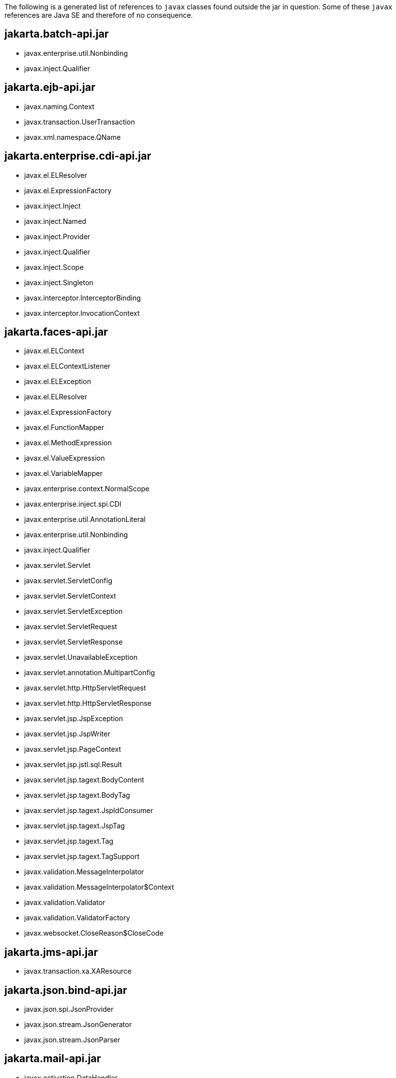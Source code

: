 The following is a generated list of references to `javax` classes found outside the jar in question.  Some of these `javax` references are Java SE and therefore of no consequence.


## jakarta.batch-api.jar

 - javax.enterprise.util.Nonbinding
 - javax.inject.Qualifier

## jakarta.ejb-api.jar

 - javax.naming.Context
 - javax.transaction.UserTransaction
 - javax.xml.namespace.QName

## jakarta.enterprise.cdi-api.jar

 - javax.el.ELResolver
 - javax.el.ExpressionFactory
 - javax.inject.Inject
 - javax.inject.Named
 - javax.inject.Provider
 - javax.inject.Qualifier
 - javax.inject.Scope
 - javax.inject.Singleton
 - javax.interceptor.InterceptorBinding
 - javax.interceptor.InvocationContext

## jakarta.faces-api.jar

 - javax.el.ELContext
 - javax.el.ELContextListener
 - javax.el.ELException
 - javax.el.ELResolver
 - javax.el.ExpressionFactory
 - javax.el.FunctionMapper
 - javax.el.MethodExpression
 - javax.el.ValueExpression
 - javax.el.VariableMapper
 - javax.enterprise.context.NormalScope
 - javax.enterprise.inject.spi.CDI
 - javax.enterprise.util.AnnotationLiteral
 - javax.enterprise.util.Nonbinding
 - javax.inject.Qualifier
 - javax.servlet.Servlet
 - javax.servlet.ServletConfig
 - javax.servlet.ServletContext
 - javax.servlet.ServletException
 - javax.servlet.ServletRequest
 - javax.servlet.ServletResponse
 - javax.servlet.UnavailableException
 - javax.servlet.annotation.MultipartConfig
 - javax.servlet.http.HttpServletRequest
 - javax.servlet.http.HttpServletResponse
 - javax.servlet.jsp.JspException
 - javax.servlet.jsp.JspWriter
 - javax.servlet.jsp.PageContext
 - javax.servlet.jsp.jstl.sql.Result
 - javax.servlet.jsp.tagext.BodyContent
 - javax.servlet.jsp.tagext.BodyTag
 - javax.servlet.jsp.tagext.JspIdConsumer
 - javax.servlet.jsp.tagext.JspTag
 - javax.servlet.jsp.tagext.Tag
 - javax.servlet.jsp.tagext.TagSupport
 - javax.validation.MessageInterpolator
 - javax.validation.MessageInterpolator$Context
 - javax.validation.Validator
 - javax.validation.ValidatorFactory
 - javax.websocket.CloseReason$CloseCode

## jakarta.jms-api.jar

 - javax.transaction.xa.XAResource

## jakarta.json.bind-api.jar

 - javax.json.spi.JsonProvider
 - javax.json.stream.JsonGenerator
 - javax.json.stream.JsonParser

## jakarta.mail-api.jar

 - javax.activation.DataHandler
 - javax.activation.DataSource
 - javax.activation.FileDataSource

## jakarta.management.j2ee-api.jar

 - javax.ejb.CreateException
 - javax.ejb.EJBHome
 - javax.ejb.EJBObject
 - javax.management.Attribute
 - javax.management.AttributeList
 - javax.management.AttributeNotFoundException
 - javax.management.InstanceNotFoundException
 - javax.management.IntrospectionException
 - javax.management.InvalidAttributeValueException
 - javax.management.ListenerNotFoundException
 - javax.management.MBeanException
 - javax.management.MBeanInfo
 - javax.management.NotificationFilter
 - javax.management.NotificationListener
 - javax.management.ObjectName
 - javax.management.QueryExp
 - javax.management.ReflectionException

## jakarta.persistence-api.jar

 - javax.sql.DataSource

## jakarta.resource-api.jar

 - javax.naming.Reference
 - javax.naming.Referenceable
 - javax.security.auth.Subject
 - javax.security.auth.callback.CallbackHandler
 - javax.transaction.TransactionSynchronizationRegistry
 - javax.transaction.xa.XAException
 - javax.transaction.xa.XAResource
 - javax.transaction.xa.Xid

## jakarta.security.auth.message-api.jar

 - javax.crypto.SecretKey
 - javax.security.auth.Subject
 - javax.security.auth.callback.Callback
 - javax.security.auth.callback.CallbackHandler
 - javax.security.auth.login.LoginException
 - javax.security.auth.x500.X500Principal

## jakarta.security.enterprise-api.jar

 - javax.enterprise.util.Nonbinding
 - javax.interceptor.InterceptorBinding
 - javax.security.auth.Subject
 - javax.security.auth.callback.CallbackHandler
 - javax.security.auth.message.MessageInfo
 - javax.servlet.http.HttpServletRequest
 - javax.servlet.http.HttpServletResponse

## jakarta.security.jacc-api.jar

 - javax.servlet.http.HttpServletRequest

## jakarta.servlet.jsp-api.jar

 - javax.el.ELContext
 - javax.el.ELContextListener
 - javax.el.ELResolver
 - javax.el.ExpressionFactory
 - javax.servlet.Servlet
 - javax.servlet.ServletConfig
 - javax.servlet.ServletContext
 - javax.servlet.ServletException
 - javax.servlet.ServletRequest
 - javax.servlet.ServletResponse
 - javax.servlet.http.Cookie
 - javax.servlet.http.HttpServletRequest
 - javax.servlet.http.HttpServletResponse
 - javax.servlet.http.HttpSession

## jakarta.servlet.jsp.jstl-api.jar

 - javax.el.ELContext
 - javax.el.ValueExpression
 - javax.servlet.ServletContext
 - javax.servlet.ServletRequest
 - javax.servlet.http.HttpServletRequest
 - javax.servlet.http.HttpSession
 - javax.servlet.jsp.JspException
 - javax.servlet.jsp.JspTagException
 - javax.servlet.jsp.PageContext
 - javax.servlet.jsp.tagext.IterationTag
 - javax.servlet.jsp.tagext.PageData
 - javax.servlet.jsp.tagext.Tag
 - javax.servlet.jsp.tagext.TagLibraryValidator
 - javax.servlet.jsp.tagext.TagSupport
 - javax.servlet.jsp.tagext.TryCatchFinally
 - javax.servlet.jsp.tagext.ValidationMessage
 - javax.xml.parsers.SAXParserFactory

## jakarta.transaction-api.jar

 - javax.enterprise.context.NormalScope
 - javax.enterprise.util.Nonbinding
 - javax.interceptor.InterceptorBinding
 - javax.transaction.xa.XAResource

## jakarta.ws.rs-api.jar

 - javax.net.ssl.HostnameVerifier
 - javax.net.ssl.SSLContext
 - javax.xml.bind.annotation.XmlAnyAttribute
 - javax.xml.bind.annotation.XmlAttribute
 - javax.xml.bind.annotation.adapters.XmlAdapter
 - javax.xml.namespace.QName

## jakarta.xml.bind-api.jar

 - javax.activation.DataHandler
 - javax.xml.datatype.DatatypeFactory
 - javax.xml.namespace.NamespaceContext
 - javax.xml.namespace.QName
 - javax.xml.parsers.DocumentBuilder
 - javax.xml.stream.XMLEventReader
 - javax.xml.stream.XMLEventWriter
 - javax.xml.stream.XMLStreamReader
 - javax.xml.stream.XMLStreamWriter
 - javax.xml.transform.Result
 - javax.xml.transform.Source
 - javax.xml.transform.dom.DOMResult
 - javax.xml.transform.sax.SAXResult
 - javax.xml.transform.sax.SAXSource
 - javax.xml.transform.stream.StreamSource
 - javax.xml.validation.Schema

## jakarta.xml.registry-api.jar

 - javax.activation.DataHandler

## jakarta.xml.rpc-api.jar

 - javax.servlet.ServletContext
 - javax.servlet.http.HttpSession
 - javax.xml.namespace.QName
 - javax.xml.soap.Detail
 - javax.xml.soap.SOAPMessage

## jakarta.xml.soap-api.jar

 - javax.activation.DataHandler
 - javax.xml.namespace.QName
 - javax.xml.transform.Source
 - javax.xml.transform.dom.DOMResult

## jakarta.xml.ws-api.jar

 - javax.xml.bind.JAXBContext
 - javax.xml.bind.annotation.XmlAnyAttribute
 - javax.xml.bind.annotation.XmlAnyElement
 - javax.xml.bind.annotation.XmlElement
 - javax.xml.bind.annotation.XmlRootElement
 - javax.xml.bind.annotation.XmlSchema
 - javax.xml.bind.annotation.XmlTransient
 - javax.xml.bind.annotation.XmlType
 - javax.xml.bind.annotation.XmlValue
 - javax.xml.namespace.QName
 - javax.xml.soap.MessageFactory
 - javax.xml.soap.SOAPFactory
 - javax.xml.soap.SOAPFault
 - javax.xml.soap.SOAPMessage
 - javax.xml.transform.Result
 - javax.xml.transform.Source
